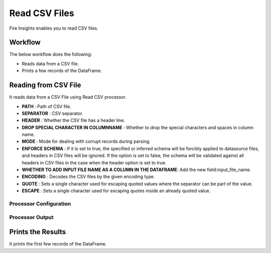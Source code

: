 Read CSV Files
=================

Fire Insights enables you to read CSV files.

Workflow
--------

The below workflow does the following:

* Reads data from a CSV file.
* Prints a few records of the DataFrame.

.. figure:: ../../_assets/user-guide/read-write/ReadCSV-WF.png
   :alt: readwrite
   :width: 50%

Reading from CSV File
---------------------

It reads data from a CSV File using Read CSV processor.

* **PATH** : Path of CSV file.
* **SEPARATOR** : CSV separator.
* **HEADER** : Whether the CSV file has a header line.
* **DROP SPECIAL CHARACTER IN COLUMNNAME** : Whether to drop the special characters and spaces in column name.
* **MODE** : Mode for dealing with corrupt records during parsing.
* **ENFORCE SCHEMA** : If it is set to true, the specified or inferred schema will be forcibly applied to datasource files, and headers in CSV files will be ignored. If the option is set to false, the schema will be validated against all headers in CSV files in the case when the header option is set to true.
* **WHETHER TO ADD INPUT FILE NAME AS A COLUMN IN THE DATAFRAME**: Add the new field:input_file_name.
* **ENCODING** : Decodes the CSV files by the given encoding type.
* **QUOTE** : Sets a single character used for escaping quoted values where the separator can be part of the value.
* **ESCAPE** : Sets a single character used for escaping quotes inside an already quoted value.

Processor Configuration
^^^^^^^^^^^^^^^^^^

.. figure:: ../../_assets/user-guide/read-write/CSV-Config.png
   :alt: readwrite
   :width: 85%
   
Processor Output
^^^^^^

.. figure:: ../../_assets/user-guide/read-write/CSV-Output.png
   :alt: readwrite
   :width: 85%

Prints the Results
------------------

It prints the first few records of the DataFrame.
